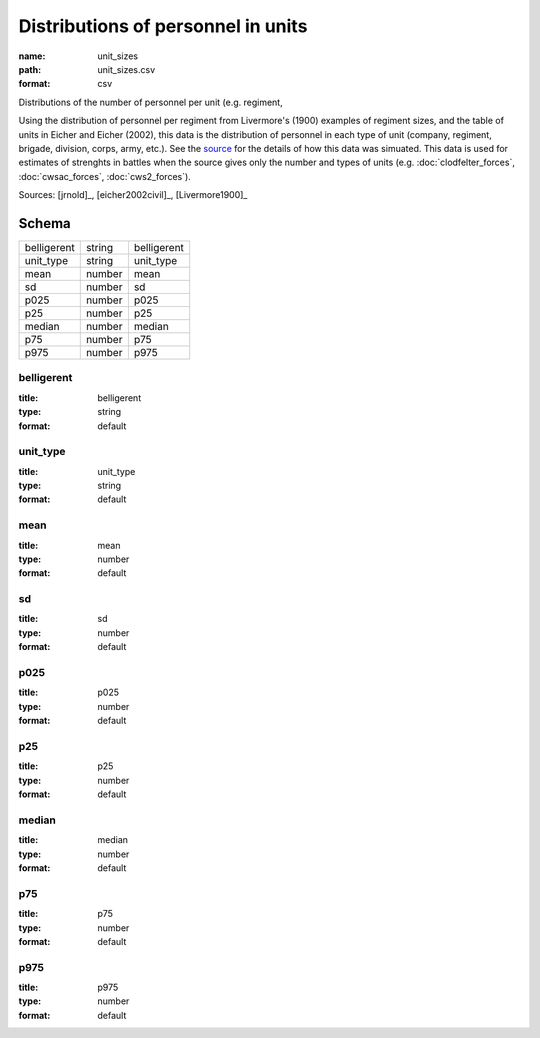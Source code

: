 ###################################
Distributions of personnel in units
###################################

:name: unit_sizes
:path: unit_sizes.csv
:format: csv

Distributions of the number of personnel per unit (e.g. regiment,

Using the distribution of personnel per regiment from Livermore's (1900) examples of regiment sizes, and the table of units in Eicher and Eicher (2002), this data is the distribution of personnel in each type of unit (company, regiment, brigade, division, corps, army, etc.).
See the `source <https://github.com/jrnold/acw_battle_data/blob/master/rawdata/unit_sizes/unit_sizes.Rmd>`__ for the details of how this data was simuated.
This data is used for estimates of strenghts in battles when the source gives only the number and types of units (e.g. :doc:`clodfelter_forces`, :doc:`cwsac_forces`, :doc:`cws2_forces`).


Sources: [jrnold]_, [eicher2002civil]_, [Livermore1900]_


Schema
======



===========  ======  ===========
belligerent  string  belligerent
unit_type    string  unit_type
mean         number  mean
sd           number  sd
p025         number  p025
p25          number  p25
median       number  median
p75          number  p75
p975         number  p975
===========  ======  ===========

belligerent
-----------

:title: belligerent
:type: string
:format: default





       
unit_type
---------

:title: unit_type
:type: string
:format: default





       
mean
----

:title: mean
:type: number
:format: default





       
sd
--

:title: sd
:type: number
:format: default





       
p025
----

:title: p025
:type: number
:format: default





       
p25
---

:title: p25
:type: number
:format: default





       
median
------

:title: median
:type: number
:format: default





       
p75
---

:title: p75
:type: number
:format: default





       
p975
----

:title: p975
:type: number
:format: default





       

